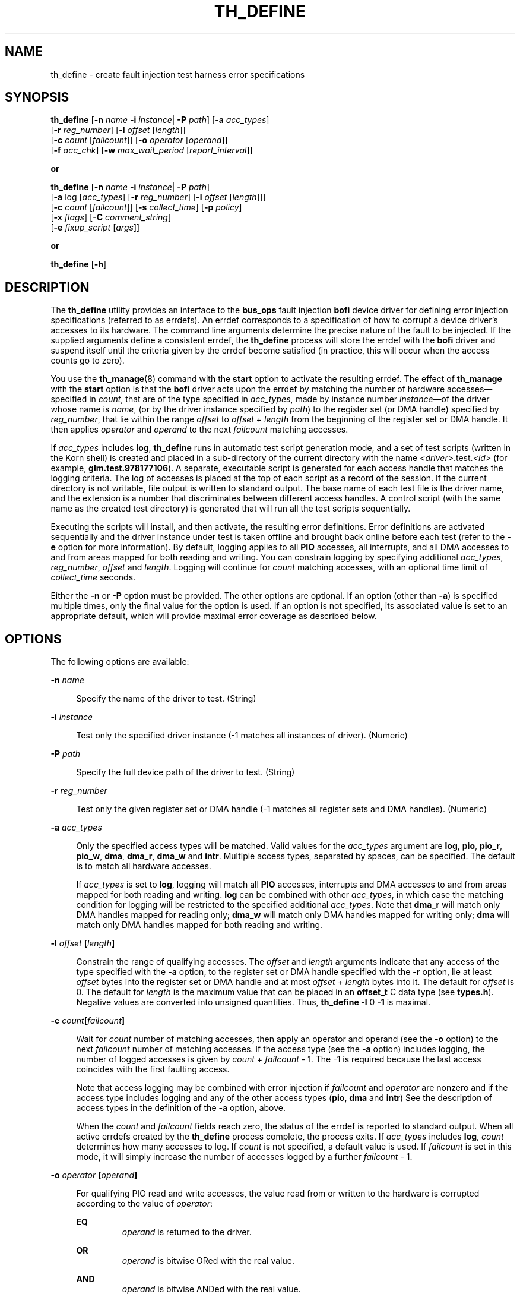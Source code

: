 '\" te
.\" Copyright (c) 2001 Sun Microsystems, Inc. All Rights Reserved
.\" The contents of this file are subject to the terms of the Common Development and Distribution License (the "License").  You may not use this file except in compliance with the License.
.\" You can obtain a copy of the license at usr/src/OPENSOLARIS.LICENSE or http://www.opensolaris.org/os/licensing.  See the License for the specific language governing permissions and limitations under the License.
.\" When distributing Covered Code, include this CDDL HEADER in each file and include the License file at usr/src/OPENSOLARIS.LICENSE.  If applicable, add the following below this CDDL HEADER, with the fields enclosed by brackets "[]" replaced with your own identifying information: Portions Copyright [yyyy] [name of copyright owner]
.TH TH_DEFINE 8 "April 9, 2016"
.SH NAME
th_define \- create fault injection test harness error specifications
.SH SYNOPSIS
.LP
.nf
\fBth_define\fR [\fB-n\fR \fIname\fR \fB-i\fR \fIinstance\fR| \fB-P\fR \fIpath\fR] [\fB-a\fR \fIacc_types\fR]
     [\fB-r\fR \fIreg_number\fR] [\fB-l\fR \fIoffset\fR [\fIlength\fR]]
     [\fB-c\fR \fIcount\fR [\fIfailcount\fR]] [\fB-o\fR \fIoperator\fR [\fIoperand\fR]]
     [\fB-f\fR \fIacc_chk\fR] [\fB-w\fR \fImax_wait_period\fR [\fIreport_interval\fR]]
.fi

.LP
.nf
\fBor\fR
.fi

.LP
.nf
\fBth_define\fR [\fB-n\fR \fIname\fR \fB-i\fR \fIinstance\fR| \fB-P\fR \fIpath\fR]
     [\fB-a\fR log [\fIacc_types\fR] [\fB-r\fR \fIreg_number\fR] [\fB-l\fR \fIoffset\fR [\fIlength\fR]]]
     [\fB-c\fR \fIcount\fR [\fIfailcount\fR]] [\fB-s\fR \fIcollect_time\fR] [\fB-p\fR \fIpolicy\fR]
     [\fB-x\fR \fIflags\fR] [\fB-C\fR \fIcomment_string\fR]
     [\fB-e\fR \fIfixup_script\fR [\fIargs\fR]]
.fi

.LP
.nf
\fBor\fR
.fi

.LP
.nf
\fBth_define\fR [\fB-h\fR]
.fi

.SH DESCRIPTION
.LP
The \fBth_define\fR utility provides an interface to the \fBbus_ops\fR fault
injection \fBbofi\fR device driver for defining error injection specifications
(referred to as errdefs). An errdef corresponds to a specification of how to
corrupt a device driver's accesses to its hardware. The command line arguments
determine the precise nature of the fault to be injected. If the supplied
arguments define a consistent errdef, the \fBth_define\fR process will store
the errdef with the \fBbofi\fR driver and suspend itself until the criteria
given by the errdef become satisfied (in practice, this will occur when the
access counts go to zero).
.sp
.LP
You use the \fBth_manage\fR(8) command with the \fBstart\fR option to activate
the resulting errdef. The effect of \fBth_manage\fR with the \fBstart\fR option
is that the \fBbofi\fR driver acts upon the errdef by matching the number of
hardware accesses\(emspecified in \fIcount\fR, that are of the type specified
in \fIacc_types\fR, made by instance number \fIinstance\fR\(emof the driver
whose name is \fIname\fR, (or by the driver instance specified by \fIpath\fR)
to the register set (or DMA handle) specified by \fIreg_number\fR, that lie
within the range \fIoffset\fR to \fIoffset\fR +\fI length\fR from the beginning
of the register set or DMA handle. It then applies \fIoperator\fR and
\fIoperand\fR to the next \fIfailcount\fR matching accesses.
.sp
.LP
If \fIacc_types\fR includes \fBlog\fR, \fBth_define\fR runs in automatic test
script generation mode, and a set of test scripts (written in the Korn shell)
is created and placed in a sub-directory of the current directory with the name
\fB\fI<driver>\fR\&.test.\fI<id>\fR\fR (for example, \fBglm.test.978177106\fR).
A separate, executable script is generated for each access handle that matches
the logging criteria. The log of accesses is placed at the top of each script
as a record of the session. If the current directory is not writable, file
output is written to standard output. The base name of each test file is the
driver name, and the extension is a number that discriminates between different
access handles. A control script (with the same name as the created test
directory) is generated that will run all the test scripts sequentially.
.sp
.LP
Executing the scripts will install, and then activate, the resulting error
definitions. Error definitions are activated sequentially and the driver
instance under test is taken offline and brought back online before each test
(refer to the \fB-e\fR option for more information). By default, logging
applies to all \fBPIO\fR accesses, all interrupts, and all DMA accesses to and
from areas mapped for both reading and writing. You can constrain logging by
specifying additional \fIacc_types\fR, \fIreg_number\fR, \fIoffset\fR and
\fIlength\fR. Logging will continue for \fIcount\fR matching accesses, with an
optional time limit of \fIcollect_time\fR seconds.
.sp
.LP
Either the \fB-n\fR or \fB-P\fR option must be provided. The other options are
optional. If an option (other than \fB-a\fR) is specified multiple times, only
the final value for the option is used. If an option is not specified, its
associated value is set to an appropriate default, which will provide maximal
error coverage as described below.
.SH OPTIONS
.LP
The following options are available:
.sp
.ne 2
.na
\fB\fB-n\fR \fIname\fR \fR
.ad
.sp .6
.RS 4n
Specify the name of the driver to test. (String)
.RE

.sp
.ne 2
.na
\fB\fB-i\fR\fI instance\fR \fR
.ad
.sp .6
.RS 4n
Test only the specified driver instance (-1 matches all instances of driver).
(Numeric)
.RE

.sp
.ne 2
.na
\fB\fB-P\fR\fI path\fR \fR
.ad
.sp .6
.RS 4n
Specify the full device path of the driver to test. (String)
.RE

.sp
.ne 2
.na
\fB\fB-r\fR \fIreg_number\fR \fR
.ad
.sp .6
.RS 4n
Test only the given register set or DMA handle (-1 matches all register sets
and DMA handles). (Numeric)
.RE

.sp
.ne 2
.na
\fB\fB-a\fR\fI acc_types\fR \fR
.ad
.sp .6
.RS 4n
Only the specified access types will be matched. Valid values for the
\fIacc_types\fR argument are \fBlog\fR, \fBpio\fR, \fBpio_r\fR, \fBpio_w\fR,
\fBdma\fR, \fBdma_r\fR, \fBdma_w\fR and \fBintr\fR. Multiple access types,
separated by spaces, can be specified. The default is to match all hardware
accesses.
.sp
If \fIacc_types\fR is set to \fBlog\fR, logging will match all \fBPIO\fR
accesses, interrupts and DMA accesses to and from areas mapped for both reading
and writing. \fBlog\fR can be combined with other \fIacc_types\fR, in which
case the matching condition for logging will be restricted to the specified
additional \fIacc_types\fR. Note that \fBdma_r\fR will match only DMA handles
mapped for reading only; \fBdma_w\fR will match only DMA handles mapped for
writing only; \fBdma\fR will match only DMA handles mapped for both reading and
writing.
.RE

.sp
.ne 2
.na
\fB\fB-l\fR \fIoffset \fR\fB[\fR\fIlength\fR\fB]\fR\fR
.ad
.sp .6
.RS 4n
Constrain the range of qualifying accesses. The \fIoffset\fR and \fIlength\fR
arguments indicate that any access of the type specified with the \fB-a\fR
option, to the register set or DMA handle specified with the \fB-r\fR option,
lie at least \fIoffset\fR bytes into the register set or DMA handle and at most
\fIoffset\fR + \fIlength\fR bytes into it. The default for \fIoffset\fR is 0.
The default for \fIlength\fR is the maximum value that can be placed in an
\fBoffset_t\fR C data type (see \fBtypes.h\fR). Negative values are converted
into unsigned quantities. Thus, \fB\fR\fBth_define\fR\fB \fR\fB-l\fR 0 \fB-1\fR
is maximal.
.RE

.sp
.ne 2
.na
\fB\fB-c\fR \fIcount\fR\fB[\fR\fIfailcount\fR\fB]\fR \fR
.ad
.sp .6
.RS 4n
Wait for \fIcount\fR number of matching accesses, then apply an operator and
operand (see the \fB-o\fR option) to the next \fIfailcount\fR number of
matching accesses. If the access type (see the \fB-a\fR option) includes
logging, the number of logged accesses is given by \fIcount\fR +
\fIfailcount\fR - 1. The -1 is required because the last access coincides with
the first faulting access.
.sp
Note that access logging may be combined with error injection if
\fIfailcount\fR and \fIoperator\fR are nonzero and if the access type includes
logging and any of the other access types (\fBpio\fR, \fBdma\fR and \fBintr\fR)
See the description of access types in the definition of the \fB-a\fR option,
above.
.sp
When the \fIcount\fR and \fIfailcount\fR fields reach zero, the status of the
errdef is reported to standard output. When all active errdefs created by the
\fBth_define\fR process complete, the process exits. If \fIacc_types\fR
includes \fBlog\fR, \fIcount\fR determines how many accesses to log. If
\fIcount\fR is not specified, a default value is used. If \fIfailcount\fR is
set in this mode, it will simply increase the number of accesses logged by a
further \fIfailcount\fR - 1.
.RE

.sp
.ne 2
.na
\fB\fB-o\fR\fI operator \fR\fB[\fR\fIoperand\fR\fB]\fR \fR
.ad
.sp .6
.RS 4n
For qualifying PIO read and write accesses, the value read from or written to
the hardware is corrupted according to the value of \fIoperator\fR:
.sp
.ne 2
.na
\fB\fBEQ\fR\fR
.ad
.RS 7n
\fIoperand\fR is returned to the driver.
.RE

.sp
.ne 2
.na
\fB\fBOR\fR\fR
.ad
.RS 7n
\fIoperand\fR is bitwise ORed with the real value.
.RE

.sp
.ne 2
.na
\fB\fBAND\fR\fR
.ad
.RS 7n
\fIoperand\fR is bitwise ANDed with the real value.
.RE

.sp
.ne 2
.na
\fB\fBXOR\fR\fR
.ad
.RS 7n
\fIoperand\fR is bitwise XORed with the real value.
.RE

For PIO write accesses, the following operator is allowed:
.sp
.ne 2
.na
\fB\fBNO\fR\fR
.ad
.RS 6n
Simply ignore the driver's attempt to write to the hardware.
.RE

Note that a driver performs PIO via the \fBddi_get\fIX\fR()\fR,
\fBddi_put\fIX\fR()\fR, \fBddi_rep_get\fIX\fR()\fR and
\fBddi_rep_put\fIX\fR()\fR routines (where \fIX\fR is 8, 16, 32 or 64).
Accesses made using \fBddi_get\fIX\fR()\fR and \fBddi_put\fIX\fR()\fR are
treated as a single access, whereas an access made using the
\fBddi_rep_*\fR(9F) routines are broken down into their respective number of
accesses, as given by the \fIrepcount\fR parameter to these DDI calls. If the
access is performed via a DMA handle, \fIoperator\fR and \fIvalue\fR are
applied to every access that comprises the DMA request. If interference with
interrupts has been requested then the operator may take any of the following
values:
.sp
.ne 2
.na
\fB\fBDELAY\fR\fR
.ad
.RS 9n
After \fIcount\fR accesses (see the \fB-c\fR option), delay delivery of the
next \fIfailcount\fR number of interrupts for \fIoperand\fR number of
microseconds.
.RE

.sp
.ne 2
.na
\fB\fBLOSE\fR\fR
.ad
.RS 9n
After \fIcount\fR number of interrupts, fail to deliver the next
\fIfailcount\fR number of real interrupts to the driver.
.RE

.sp
.ne 2
.na
\fB\fBEXTRA\fR\fR
.ad
.RS 9n
After \fIcount\fR number of interrupts, start delivering \fIoperand\fR number
of extra interrupts for the next \fIfailcount\fR number of real interrupts.
.RE

The default value for \fIoperand\fR and \fIoperator\fR is to corrupt the data
access by flipping each bit (XOR with -1).
.RE

.sp
.ne 2
.na
\fB\fB-f\fR \fIacc_chk\fR\fR
.ad
.sp .6
.RS 4n
If the \fIacc_chk\fR parameter is set to 1 or \fBpio\fR, then the driver's
calls to \fBddi_check_acc_handle\fR(9F) return \fBDDI_FAILURE\fR when the
access count goes to 1. If the \fIacc_chk\fR parameter is set to 2 or
\fBdma\fR, then the driver's calls to \fBddi_check_dma_handle\fR(9F) return
\fBDDI_FAILURE\fR when the access count goes to 1.
.RE

.sp
.ne 2
.na
\fB\fB-w\fR \fImax_wait_period\fR\fB [\fR\fIreport_interval\fR\fB]\fR \fR
.ad
.sp .6
.RS 4n
Constrain the period for which an error definition will remain active. The
option applies only to non-logging errdefs. If an error definition remains
active for \fImax_wait_period\fR seconds, the test will be aborted. If
\fIreport_interval\fR is set to a nonzero value, the current status of the
error definition is reported to standard output every \fIreport_interval\fR
seconds. The default value is zero. The status of the errdef is reported in
parsable format (eight fields, each separated by a colon (\fB:\fR) character,
the last of which is a string enclosed by double quotes and the remaining seven
fields are integers):
.sp
\fIft\fR:\fImt\fR:\fIac\fR:\fIfc\fR:\fIchk\fR:\fIec\fR:\fIs\fR:\fI"message"\fR
which are defined as follows:
.sp
.ne 2
.na
\fB\fIft\fR\fR
.ad
.RS 13n
The UTC time when the fault was injected.
.RE

.sp
.ne 2
.na
\fB\fImt\fR\fR
.ad
.RS 13n
The UTC time when the driver reported the fault.
.RE

.sp
.ne 2
.na
\fB\fIac\fR\fR
.ad
.RS 13n
The number of remaining non-faulting accesses.
.RE

.sp
.ne 2
.na
\fB\fIfc\fR\fR
.ad
.RS 13n
The number of remaining faulting accesses.
.RE

.sp
.ne 2
.na
\fB\fIchk\fR\fR
.ad
.RS 13n
The value of the \fIacc_chk\fR field of the errdef.
.RE

.sp
.ne 2
.na
\fB\fIec\fR\fR
.ad
.RS 13n
The number of fault reports issued by the driver against this errdef (\fImt\fR
holds the time of the initial report).
.RE

.sp
.ne 2
.na
\fB\fIs\fR\fR
.ad
.RS 13n
The severity level reported by the driver.
.RE

.sp
.ne 2
.na
\fB\fI"message"\fR\fR
.ad
.RS 13n
Textual reason why the driver has reported a fault.
.RE

.RE

.sp
.ne 2
.na
\fB\fB-h\fR\fR
.ad
.sp .6
.RS 4n
Display the command usage string.
.RE

.sp
.ne 2
.na
\fB\fB-s\fR \fIcollect_time\fR \fR
.ad
.sp .6
.RS 4n
If \fIacc_types\fR is given with the \fB-a\fR option and includes \fBlog\fR,
the errdef will log accesses for \fIcollect_time\fR seconds (the default is to
log until the log becomes full). Note that, if the errdef specification matches
multiple driver handles, multiple logging errdefs are registered with the
\fBbofi\fR driver and logging terminates when all logs become full or when
\fIcollect_time\fR expires or when the associated errdefs are cleared. The
current state of the log can be checked with the \fBth_manage\fR(8) command,
using the \fBbroadcast\fR parameter. A log can be terminated by running
\fBth_manage\fR(8) with the \fBclear_errdefs\fR option or by sending a
\fBSIGALRM\fR signal to the \fBth_define\fR process. See \fBalarm\fR(2) for the
semantics of \fBSIGALRM\fR.
.RE

.sp
.ne 2
.na
\fB\fB-p\fR \fIpolicy\fR\fR
.ad
.sp .6
.RS 4n
Applicable when the \fIacc_types\fR option includes \fBlog\fR. The parameter
modifies the policy used for converting from logged accesses to errdefs. All
policies are inclusive:
.RS +4
.TP
.ie t \(bu
.el o
Use \fBrare\fR to bias error definitions toward rare accesses (default).
.RE
.RS +4
.TP
.ie t \(bu
.el o
Use \fBoperator\fR to produce a separate error definition for each operator
type (default).
.RE
.RS +4
.TP
.ie t \(bu
.el o
Use \fBcommon\fR to bias error definitions toward common accesses.
.RE
.RS +4
.TP
.ie t \(bu
.el o
Use \fBmedian\fR to bias error definitions toward median accesses.
.RE
.RS +4
.TP
.ie t \(bu
.el o
Use \fBmaximal\fR to produce multiple error definitions for duplicate accesses.
.RE
.RS +4
.TP
.ie t \(bu
.el o
Use \fBunbiased\fR to create unbiased error definitions.
.RE
.RS +4
.TP
.ie t \(bu
.el o
Use \fBonebyte\fR, \fBtwobyte\fR, \fBfourbyte\fR, or \fBeightbyte\fR to select
errdefs corresponding to 1, 2, 4 or 8 byte accesses (if chosen, the
\fB-x\fR\fBr\fR option is enforced in order to ensure that \fBddi_rep_*()\fR
calls are decomposed into \fBmultiple single accesses\fR).
.RE
.RS +4
.TP
.ie t \(bu
.el o
Use \fBmultibyte\fR to create error definitions for multibyte accesses
performed using \fBddi_rep_get*()\fR and \fBddi_rep_put*()\fR.
.RE
Policies can be combined by adding together these options. See the NOTES
section for further information.
.RE

.sp
.ne 2
.na
\fB\fB-x\fR \fIflags\fR\fR
.ad
.sp .6
.RS 4n
Applicable when the \fIacc_types\fR option includes \fBlog\fR. The \fIflags\fR
parameter modifies the way in which the \fBbofi\fR driver logs accesses. It is
specified as a string containing any combination of the following letters:
.sp
.ne 2
.na
\fB\fBw\fR\fR
.ad
.RS 5n
Continuous logging (that is, the log will wrap when full).
.RE

.sp
.ne 2
.na
\fB\fBt\fR\fR
.ad
.RS 5n
Timestamp each log entry (access times are in seconds).
.RE

.sp
.ne 2
.na
\fB\fBr\fR\fR
.ad
.RS 5n
Log repeated I/O as individual accesses (for example, a \fBddi_rep_get16\fR(9F)
call which has a repcount of \fIN\fR is logged \fIN\fR times with each
transaction logged as size 2 bytes. Without this option, the default logging
behavior is to log this access once only, with a transaction size of twice the
\fIrepcount\fR).
.RE

.RE

.sp
.ne 2
.na
\fB\fB-C\fR \fIcomment_string\fR\fR
.ad
.sp .6
.RS 4n
Applicable when the \fIacc_types\fR option includes \fBlog\fR. It provides a
comment string to be placed in any generated test scripts. The string must be
enclosed in double quotes.
.RE

.sp
.ne 2
.na
\fB\fB-e\fR \fIfixup_script\fR \fB[\fR\fIargs\fR\fB]\fR \fR
.ad
.sp .6
.RS 4n
Applicable when the \fIacc_types\fR option includes \fBlog\fR. The output of a
logging errdefs is to generate a test script for each driver access handle. Use
this option to embed a command in the resulting script before the errors are
injected. The generated test scripts will take an instance offline and bring it
back online before injecting errors in order to bring the instance into a known
fault-free state. The executable \fIfixup_script\fR will be called twice with
the set of optional \fIargs\fR\(em once just before the instance is taken
offline and again after the instance has been brought online. The following
variables are passed into the environment of the called executable:
.sp
.ne 2
.na
\fB\fBDRIVER_PATH\fR\fR
.ad
.RS 22n
Identifies the device path of the instance.
.RE

.sp
.ne 2
.na
\fB\fBDRIVER_INSTANCE\fR\fR
.ad
.RS 22n
Identifies the instance number of the device.
.RE

.sp
.ne 2
.na
\fB\fBDRIVER_UNCONFIGURE\fR\fR
.ad
.RS 22n
Has the value 1 when the instance is about to be taken offline.
.RE

.sp
.ne 2
.na
\fB\fBDRIVER_CONFIGURE\fR\fR
.ad
.RS 22n
Has the value 1 when the instance has just been brought online.
.RE

Typically, the executable ensures that the device under test is in a suitable
state to be taken offline (unconfigured) or in a suitable state for error
injection (for example configured, error free and servicing a workload). A
minimal script for a network driver could be:
.sp
.in +2
.nf
#!/bin/ksh

driver=xyznetdriver
ifnum=$driver$DRIVER_INSTANCE

if [[ $DRIVER_CONFIGURE = 1 ]]; then
	ifconfig $ifnum plumb
	ifconfig $ifnum ...
	ifworkload start $ifnum
elif [[ $DRIVER_UNCONFIGURE = 1 ]]; then
	ifworkload stop $ifnum
	ifconfig $ifnum down
	ifconfig $ifnum unplumb
fi
exit $?
.fi
.in -2
.sp

The \fB-e\fR option must be the last option on the command line.
.RE

.sp
.LP
If the \fB-a\fR \fBlog\fR option is selected but the \fB-e\fR option is not
given, a default script is used. This script repeatedly attempts to detach and
then re-attach the device instance under test.
.SH EXAMPLES
.SS "Examples of Error Definitions"
.LP
\fBth_define -n foo -i 1 -a log\fR
.sp
.LP
Logs all accesses to all handles used by instance 1 of the \fBfoo\fR driver
while running the default workload (attaching and detaching the instance). Then
generates a set of test scripts to inject appropriate errdefs while running
that default workload.
.sp
.LP
\fBth_define -n foo -i 1 -a log pio\fR
.sp
.LP
Logs PIO accesses to each PIO handle used by instance 1 of the \fBfoo\fR driver
while running the default workload (attaching and detaching the instance). Then
generates a set of test scripts to inject appropriate errdefs while running
that default workload.
.sp
.LP
\fBth_define -n foo -i 1 -p onebyte median -e fixup arg -now\fR
.sp
.LP
Logs all accesses to all handles used by instance 1 of the \fBfoo\fR driver
while running the workload defined in the fixup script \fBfixup\fR with
arguments \fBarg\fR and \fB-now\fR. Then generates a set of test scripts to
inject appropriate errdefs while running that workload. The resulting error
definitions are requested to focus upon single byte accesses to locations that
are accessed a \fBmedian\fR number of times with respect to frequency of access
to I/O addresses.
.sp
.LP
\fBth_define -n se -l 0x20 1 -a pio_r -o OR 0x4 -c 10 1000\fR
.sp
.LP
Simulates a stuck serial chip command by forcing 1000 consecutive read accesses
made by any instance of the \fBse\fR driver to its command status register,
thereby returning status busy.
.sp
.LP
\fBth_define -n foo -i 3 -r 1 -a pio_r -c 0 1 -f 1 -o OR 0x100\fR
.sp
.LP
Causes 0x100 to be ORed into the next physical I/O read access from any
register in register set 1 of instance 3 of the \fBfoo\fR driver. Subsequent
calls in the driver to \fBddi_check_acc_handle()\fR return \fBDDI_FAILURE\fR.
.sp
.LP
\fBth_define -n foo -i 3 -r 1 -a pio_r -c 0 1 -o OR 0x0\fR
.sp
.LP
Causes 0x0 to be ORed into the next physical I/O read access from any register
in register set 1 of instance 3 of the \fBfoo\fR driver. This is of course a
no-op.
.sp
.LP
\fBth_define -n foo -i 3 -r 1 -l 0x8100 1 -a pio_r -c 0 10 -o EQ 0x70003\fR
.sp
.LP
Causes the next ten next physical I/O reads from the register at offset 0x8100
in register set 1 of instance 3 of the \fBfoo\fR driver to return 0x70003.
.sp
.LP
\fBth_define -n foo -i 3 -r 1 -l 0x8100 1 -a pio_w -c 100 3 -o AND
0xffffffffffffefff\fR
.sp
.LP
The next 100 physical I/O writes to the register at offset 0x8100 in register
set 1 of instance 3 of the \fBfoo\fR driver take place as normal. However, on
each of the three subsequent accesses, the 0x1000 bit will be cleared.
.sp
.LP
\fBth_define -n foo -i 3 -r 1 -l 0x8100 0x10 -a pio_r -c 0 1 -f 1 -o XOR 7\fR
.sp
.LP
Causes the bottom three bits to have their values toggled for the next physical
I/O read access to registers with offsets in the range 0x8100 to 0x8110 in
register set 1 of instance 3 of the \fBfoo\fR driver. Subsequent calls in the
driver to \fBddi_check_acc_handle()\fR return \fBDDI_FAILURE\fR.
.sp
.LP
\fBth_define -n foo -i 3 -a pio_w -c 0 1 -o NO 0\fR
.sp
.LP
Prevents the next physical I/O write access to any register in any register set
of instance 3 of the \fBfoo\fR driver from going out on the bus.
.sp
.LP
\fBth_define -n foo -i 3 -l 0 8192 -a dma_r -c 0 1 -o OR 7\fR
.sp
.LP
Causes 0x7 to be ORed into each \fBlong long\fR in the first 8192 bytes of the
next DMA read, using any DMA handle for instance 3 of the \fBfoo\fR driver.
.sp
.LP
\fBth_define -n foo -i 3 -r 2 -l 0 8 -a dma_r -c 0 1 -o OR
0x7070707070707070\fR
.sp
.LP
Causes 0x70 to be ORed into each byte of the first \fBlong long\fR of the next
DMA read, using the DMA handle with sequential allocation number 2 for instance
3 of the \fBfoo\fR driver.
.sp
.LP
\fBth_define -n foo -i 3 -l 256 256 -a dma_w -c 0 1 -f 2 -o OR 7\fR
.sp
.LP
Causes 0x7 to be ORed into each \fBlong long\fR in the range from offset 256 to
offset 512 of the next DMA write, using any DMA handle for instance 3 of the
\fBfoo\fR driver. Subsequent calls in the driver to
\fBddi_check_dma_handle()\fR return \fBDDI_FAILURE\fR.
.sp
.LP
\fBth_define -n foo -i 3 -r 0 -l 0 8 -a dma_w -c 100 3 -o AND
0xffffffffffffefff\fR
.sp
.LP
The next 100 DMA writes using the DMA handle with sequential allocation number
0 for instance 3 of the \fBfoo\fR driver take place as normal. However, on each
of the three subsequent accesses, the 0x1000 bit will be cleared in the first
\fBlong long\fR of the transfer.
.sp
.LP
\fBth_define -n foo -i 3 -a intr -c 0 6 -o LOSE 0\fR
.sp
.LP
Causes the next six interrupts for instance 3 of the \fBfoo\fR driver to be
lost.
.sp
.LP
\fBth_define -n foo -i 3 -a intr -c 30 1 -o EXTRA 10\fR
.sp
.LP
When the thirty-first subsequent interrupt for instance 3 of the \fBfoo\fR
driver occurs, a further ten interrupts are also generated.
.sp
.LP
\fBth_define -n foo -i 3 -a intr -c 0 1 -o DELAY 1024\fR
.sp
.LP
Causes the next interrupt for instance 3 of the \fBfoo\fR driver to be delayed
by 1024 microseconds.
.SH NOTES
.LP
The policy option in the \fBth_define\fR \fB-p\fR syntax determines how a set
of logged accesses will be converted into the set of error definitions. Each
logged access will be matched against the chosen policies to determine whether
an error definition should be created based on the access.
.sp
.LP
Any number of policy options can be combined to modify the generated error
definitions.
.SS "Bytewise Policies"
.LP
These select particular I/O transfer sizes. Specifying a byte policy will
exclude other byte policies that have not been chosen. If none of the byte type
policies is selected, all transfer sizes are treated equally. Otherwise, only
those specified transfer sizes will be selected.
.sp
.ne 2
.na
\fB\fBonebyte\fR\fR
.ad
.RS 13n
Create errdefs for one byte accesses (\fBddi_get8()\fR)
.RE

.sp
.ne 2
.na
\fB\fBtwobyte\fR\fR
.ad
.RS 13n
Create errdefs for two byte accesses (\fBddi_get16()\fR)
.RE

.sp
.ne 2
.na
\fB\fBfourbyte\fR\fR
.ad
.RS 13n
Create errdefs for four byte accesses (\fBddi_get32()\fR)
.RE

.sp
.ne 2
.na
\fB\fBeightbyte\fR\fR
.ad
.RS 13n
Create errdefs for eight byte accesses (\fBddi_get64()\fR)
.RE

.sp
.ne 2
.na
\fB\fBmultibyte\fR\fR
.ad
.RS 13n
Create errdefs for repeated byte accesses (\fBddi_rep_get*()\fR)
.RE

.SS "Frequency of Access Policies"
.LP
The frequency of access to a location is determined according to the access
type, location and transfer size (for example, a two-byte read access to
address A is considered distinct from a four-byte read access to address A).
The algorithm is to count the number of accesses (of a given type and size) to
a given location, and find the locations that were most and least accessed (let
\fImaxa\fR and \fImina\fR be the number of times these locations were accessed,
and \fImean\fR the total number of accesses divided by total number of
locations that were accessed). Then a rare access is a location that was
accessed less than
.sp
.LP
\fI(mean - mina) / 3 + mina\fR
.sp
.LP
times. Similarly for the definition of common accesses:
.sp
.LP
\fImaxa - (maxa - mean) / 3\fR
.sp
.LP
A location whose access patterns lies within these cutoffs is regarded as a
location that is accessed with median frequency.
.sp
.ne 2
.na
\fB\fBrare\fR\fR
.ad
.RS 10n
Create errdefs for locations that are rarely accessed.
.RE

.sp
.ne 2
.na
\fB\fBcommon\fR\fR
.ad
.RS 10n
Create errdefs for locations that are commonly accessed.
.RE

.sp
.ne 2
.na
\fB\fBmedian\fR\fR
.ad
.RS 10n
Create errdefs for locations that are accessed a median frequency.
.RE

.SS "Policies for Minimizing errdefs"
.LP
If a transaction is duplicated, either a single or multiple errdefs will be
written to the test scripts, depending upon the following two policies:
.sp
.ne 2
.na
\fB\fBmaximal\fR\fR
.ad
.RS 13n
Create multiple errdefs for locations that are repeatedly accessed.
.RE

.sp
.ne 2
.na
\fB\fBunbiased\fR\fR
.ad
.RS 13n
Create a single errdef for locations that are repeatedly accessed.
.RE

.sp
.ne 2
.na
\fB\fBoperators\fR\fR
.ad
.RS 13n
For each location, a default operator and operand is typically applied. For
maximal test coverage, this default may be modified using the \fBoperators\fR
policy so that a separate errdef is created for each of the possible corruption
operators.
.RE

.SH SEE ALSO
.LP
\fBkill\fR(1), \fBth_manage\fR(8), \fBalarm\fR(2),
\fBddi_check_acc_handle\fR(9F), \fBddi_check_dma_handle\fR(9F)
